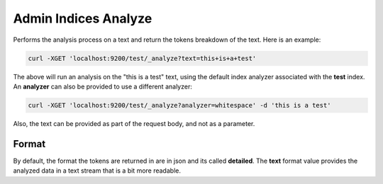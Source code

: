 =====================
Admin Indices Analyze
=====================

Performs the analysis process on a text and return the tokens breakdown of the text. Here is an example:


.. code-block:: js

    curl -XGET 'localhost:9200/test/_analyze?text=this+is+a+test'


The above will run an analysis on the "this is a test" text, using the default index analyzer associated with the **test** index. An **analyzer** can also be provided to use a different analyzer:


.. code-block:: js

    curl -XGET 'localhost:9200/test/_analyze?analyzer=whitespace' -d 'this is a test'


Also, the text can be provided as part of the request body, and not as a parameter.


Format
------

By default, the format the tokens are returned in are in json and its called **detailed**. The **text** format value provides the analyzed data in a text stream that is a bit more readable.



